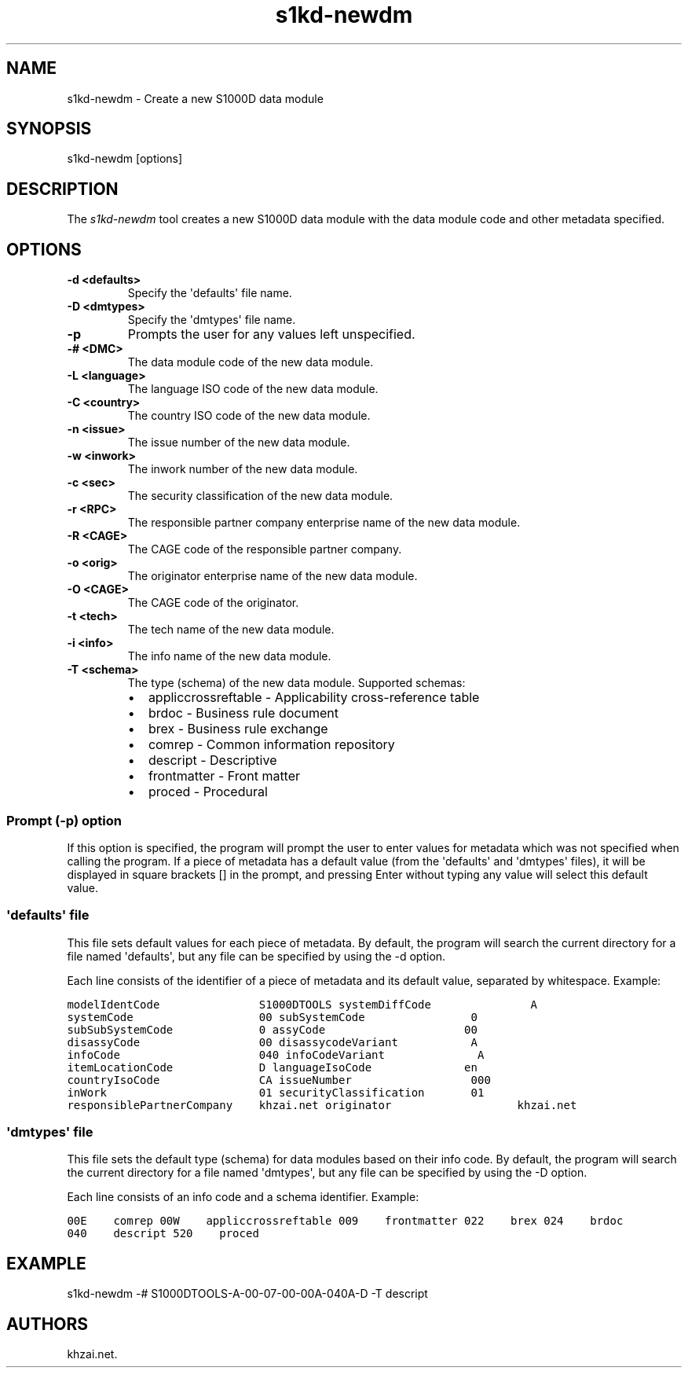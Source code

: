 .\" Automatically generated by Pandoc 1.19.2.1
.\"
.TH "s1kd\-newdm" "1" "2017\-05\-22" "" "General Commands Manual"
.hy
.SH NAME
.PP
s1kd\-newdm \- Create a new S1000D data module
.SH SYNOPSIS
.PP
s1kd\-newdm [options]
.SH DESCRIPTION
.PP
The \f[I]s1kd\-newdm\f[] tool creates a new S1000D data module with the
data module code and other metadata specified.
.SH OPTIONS
.TP
.B \-d <defaults>
Specify the \[aq]defaults\[aq] file name.
.RS
.RE
.TP
.B \-D <dmtypes>
Specify the \[aq]dmtypes\[aq] file name.
.RS
.RE
.TP
.B \-p
Prompts the user for any values left unspecified.
.RS
.RE
.TP
.B \-# <DMC>
The data module code of the new data module.
.RS
.RE
.TP
.B \-L <language>
The language ISO code of the new data module.
.RS
.RE
.TP
.B \-C <country>
The country ISO code of the new data module.
.RS
.RE
.TP
.B \-n <issue>
The issue number of the new data module.
.RS
.RE
.TP
.B \-w <inwork>
The inwork number of the new data module.
.RS
.RE
.TP
.B \-c <sec>
The security classification of the new data module.
.RS
.RE
.TP
.B \-r <RPC>
The responsible partner company enterprise name of the new data module.
.RS
.RE
.TP
.B \-R <CAGE>
The CAGE code of the responsible partner company.
.RS
.RE
.TP
.B \-o <orig>
The originator enterprise name of the new data module.
.RS
.RE
.TP
.B \-O <CAGE>
The CAGE code of the originator.
.RS
.RE
.TP
.B \-t <tech>
The tech name of the new data module.
.RS
.RE
.TP
.B \-i <info>
The info name of the new data module.
.RS
.RE
.TP
.B \-T <schema>
The type (schema) of the new data module.
Supported schemas:
.RS
.IP \[bu] 2
appliccrossreftable \- Applicability cross\-reference table
.IP \[bu] 2
brdoc \- Business rule document
.IP \[bu] 2
brex \- Business rule exchange
.IP \[bu] 2
comrep \- Common information repository
.IP \[bu] 2
descript \- Descriptive
.IP \[bu] 2
frontmatter \- Front matter
.IP \[bu] 2
proced \- Procedural
.RE
.SS Prompt (\-p) option
.PP
If this option is specified, the program will prompt the user to enter
values for metadata which was not specified when calling the program.
If a piece of metadata has a default value (from the \[aq]defaults\[aq]
and \[aq]dmtypes\[aq] files), it will be displayed in square brackets []
in the prompt, and pressing Enter without typing any value will select
this default value.
.SS \[aq]defaults\[aq] file
.PP
This file sets default values for each piece of metadata.
By default, the program will search the current directory for a file
named \[aq]defaults\[aq], but any file can be specified by using the \-d
option.
.PP
Each line consists of the identifier of a piece of metadata and its
default value, separated by whitespace.
Example:
.PP
\f[C]modelIdentCode\ \ \ \ \ \ \ \ \ \ \ \ \ \ \ S1000DTOOLS
systemDiffCode\ \ \ \ \ \ \ \ \ \ \ \ \ \ \ A
systemCode\ \ \ \ \ \ \ \ \ \ \ \ \ \ \ \ \ \ \ 00
subSystemCode\ \ \ \ \ \ \ \ \ \ \ \ \ \ \ \ 0
subSubSystemCode\ \ \ \ \ \ \ \ \ \ \ \ \ 0
assyCode\ \ \ \ \ \ \ \ \ \ \ \ \ \ \ \ \ \ \ \ \ 00
disassyCode\ \ \ \ \ \ \ \ \ \ \ \ \ \ \ \ \ \ 00
disassycodeVariant\ \ \ \ \ \ \ \ \ \ \ A
infoCode\ \ \ \ \ \ \ \ \ \ \ \ \ \ \ \ \ \ \ \ \ 040
infoCodeVariant\ \ \ \ \ \ \ \ \ \ \ \ \ \ A
itemLocationCode\ \ \ \ \ \ \ \ \ \ \ \ \ D
languageIsoCode\ \ \ \ \ \ \ \ \ \ \ \ \ \ en
countryIsoCode\ \ \ \ \ \ \ \ \ \ \ \ \ \ \ CA
issueNumber\ \ \ \ \ \ \ \ \ \ \ \ \ \ \ \ \ \ 000
inWork\ \ \ \ \ \ \ \ \ \ \ \ \ \ \ \ \ \ \ \ \ \ \ 01
securityClassification\ \ \ \ \ \ \ 01
responsiblePartnerCompany\ \ \ \ khzai.net
originator\ \ \ \ \ \ \ \ \ \ \ \ \ \ \ \ \ \ \ khzai.net\f[]
.SS \[aq]dmtypes\[aq] file
.PP
This file sets the default type (schema) for data modules based on their
info code.
By default, the program will search the current directory for a file
named \[aq]dmtypes\[aq], but any file can be specified by using the \-D
option.
.PP
Each line consists of an info code and a schema identifier.
Example:
.PP
\f[C]00E\ \ \ \ comrep
00W\ \ \ \ appliccrossreftable
009\ \ \ \ frontmatter
022\ \ \ \ brex
024\ \ \ \ brdoc
040\ \ \ \ descript
520\ \ \ \ proced\f[]
.SH EXAMPLE
.PP
s1kd\-newdm \-# S1000DTOOLS\-A\-00\-07\-00\-00A\-040A\-D \-T descript
.SH AUTHORS
khzai.net.
